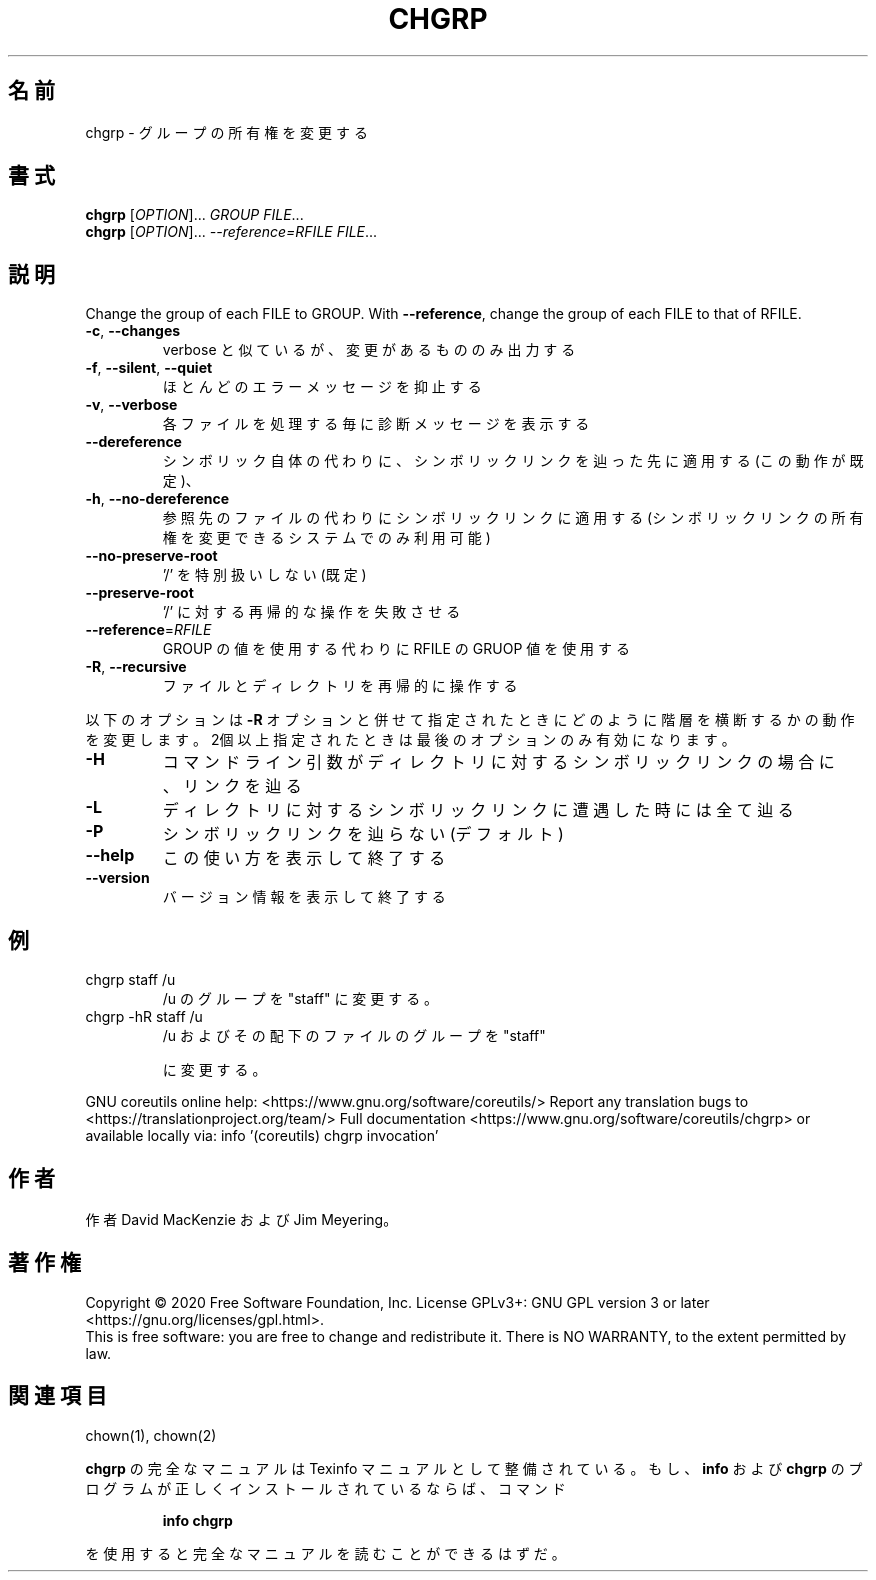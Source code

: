 .\" DO NOT MODIFY THIS FILE!  It was generated by help2man 1.47.13.
.TH CHGRP "1" "2021年4月" "GNU coreutils" "ユーザーコマンド"
.SH 名前
chgrp \- グループの所有権を変更する
.SH 書式
.B chgrp
[\fI\,OPTION\/\fR]... \fI\,GROUP FILE\/\fR...
.br
.B chgrp
[\fI\,OPTION\/\fR]... \fI\,--reference=RFILE FILE\/\fR...
.SH 説明
.\" Add any additional description here
.PP
Change the group of each FILE to GROUP.
With \fB\-\-reference\fR, change the group of each FILE to that of RFILE.
.TP
\fB\-c\fR, \fB\-\-changes\fR
verbose と似ているが、変更があるもののみ出力する
.TP
\fB\-f\fR, \fB\-\-silent\fR, \fB\-\-quiet\fR
ほとんどのエラーメッセージを抑止する
.TP
\fB\-v\fR, \fB\-\-verbose\fR
各ファイルを処理する毎に診断メッセージを表示する
.TP
\fB\-\-dereference\fR
シンボリック自体の代わりに、シンボリックリンクを辿っ
た先に適用する (この動作が既定)、
.TP
\fB\-h\fR, \fB\-\-no\-dereference\fR
参照先のファイルの代わりにシンボリックリンクに適用する
(シンボリックリンクの所有権を変更できるシステムで
のみ利用可能)
.TP
\fB\-\-no\-preserve\-root\fR
\&'/' を特別扱いしない (既定)
.TP
\fB\-\-preserve\-root\fR
\&'/' に対する再帰的な操作を失敗させる
.TP
\fB\-\-reference\fR=\fI\,RFILE\/\fR
GROUP の値を使用する代わりに RFILE の GRUOP 値
を使用する
.TP
\fB\-R\fR, \fB\-\-recursive\fR
ファイルとディレクトリを再帰的に操作する
.PP
以下のオプションは \fB\-R\fR オプションと併せて指定されたときにどのように階層を
横断するかの動作を変更します。2個以上指定されたときは最後のオプションの
み有効になります。
.TP
\fB\-H\fR
コマンドライン引数がディレクトリに対するシンボ
リックリンクの場合に、リンクを辿る
.TP
\fB\-L\fR
ディレクトリに対するシンボリックリンクに遭遇し
た時には全て辿る
.TP
\fB\-P\fR
シンボリックリンクを辿らない (デフォルト)
.TP
\fB\-\-help\fR
この使い方を表示して終了する
.TP
\fB\-\-version\fR
バージョン情報を表示して終了する
.SH 例
.TP
chgrp staff /u
/u のグループを "staff" に変更する。
.TP
chgrp \-hR staff /u
/u およびその配下のファイルのグループを "staff"
.IP
に変更する。
.PP
GNU coreutils online help: <https://www.gnu.org/software/coreutils/>
Report any translation bugs to <https://translationproject.org/team/>
Full documentation <https://www.gnu.org/software/coreutils/chgrp>
or available locally via: info '(coreutils) chgrp invocation'
.SH 作者
作者 David MacKenzie および Jim Meyering。
.SH 著作権
Copyright \(co 2020 Free Software Foundation, Inc.
License GPLv3+: GNU GPL version 3 or later <https://gnu.org/licenses/gpl.html>.
.br
This is free software: you are free to change and redistribute it.
There is NO WARRANTY, to the extent permitted by law.
.SH 関連項目
chown(1), chown(2)
.PP
.B chgrp
の完全なマニュアルは Texinfo マニュアルとして整備されている。もし、
.B info
および
.B chgrp
のプログラムが正しくインストールされているならば、コマンド
.IP
.B info chgrp
.PP
を使用すると完全なマニュアルを読むことができるはずだ。
